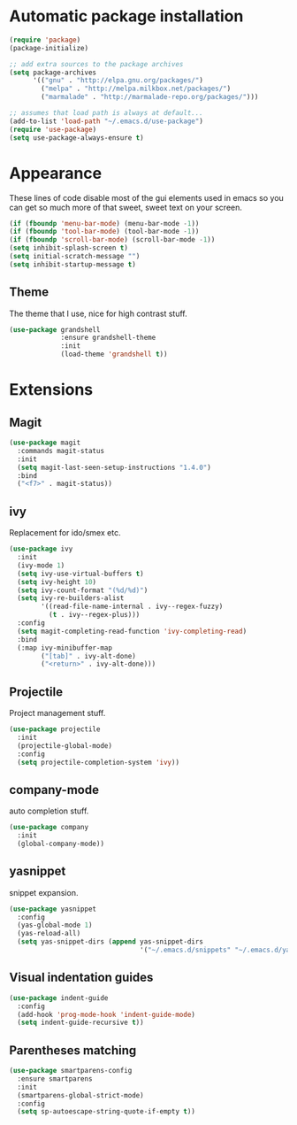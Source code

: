 
* Automatic package installation
  #+begin_src emacs-lisp
    (require 'package)
    (package-initialize)

    ;; add extra sources to the package archives
    (setq package-archives
          '(("gnu" . "http://elpa.gnu.org/packages/")
            ("melpa" . "http://melpa.milkbox.net/packages/")
            ("marmalade" . "http://marmalade-repo.org/packages/")))

    ;; assumes that load path is always at default...
    (add-to-list 'load-path "~/.emacs.d/use-package")
    (require 'use-package)
    (setq use-package-always-ensure t)
  #+end_src

* Appearance
  These lines of code disable most of the gui elements used in emacs
  so you can get so much more of that sweet, sweet text on your screen.
  #+begin_src emacs-lisp
  (if (fboundp 'menu-bar-mode) (menu-bar-mode -1))
  (if (fboundp 'tool-bar-mode) (tool-bar-mode -1))
  (if (fboundp 'scroll-bar-mode) (scroll-bar-mode -1))
  (setq inhibit-splash-screen t)
  (setq initial-scratch-message "")
  (setq inhibit-startup-message t)
  #+end_src

** Theme
   The theme that I use, nice for high contrast stuff.
   #+begin_src emacs-lisp
     (use-package grandshell
                  :ensure grandshell-theme
                  :init
                  (load-theme 'grandshell t))

   #+end_src

* Extensions
** Magit
   #+begin_src emacs-lisp
     (use-package magit
       :commands magit-status
       :init
       (setq magit-last-seen-setup-instructions "1.4.0")
       :bind
       ("<f7>" . magit-status))

   #+end_src

** ivy
   Replacement for ido/smex etc.
   #+begin_src emacs-lisp
     (use-package ivy
       :init
       (ivy-mode 1)
       (setq ivy-use-virtual-buffers t)
       (setq ivy-height 10)
       (setq ivy-count-format "(%d/%d)")
       (setq ivy-re-builders-alist
             '((read-file-name-internal . ivy--regex-fuzzy)
               (t . ivy--regex-plus)))
       :config
       (setq magit-completing-read-function 'ivy-completing-read)
       :bind
       (:map ivy-minibuffer-map
             ("[tab]" . ivy-alt-done)
             ("<return>" . ivy-alt-done)))

   #+end_src

** Projectile
   Project management stuff.
   #+begin_src emacs-lisp
     (use-package projectile
       :init
       (projectile-global-mode)
       :config
       (setq projectile-completion-system 'ivy))
   #+end_src
** company-mode
   auto completion stuff.
   #+begin_src emacs-lisp
     (use-package company
       :init
       (global-company-mode))
   #+end_src

** yasnippet
   snippet expansion.
   #+begin_src emacs-lisp
     (use-package yasnippet
       :config
       (yas-global-mode 1)
       (yas-reload-all)
       (setq yas-snippet-dirs (append yas-snippet-dirs
                                      '("~/.emacs.d/snippets" "~/.emacs.d/yasnippets-snippets"))))
   #+end_src
** Visual indentation guides
   #+begin_src emacs-lisp
     (use-package indent-guide
       :config
       (add-hook 'prog-mode-hook 'indent-guide-mode)
       (setq indent-guide-recursive t))
   #+end_src
** Parentheses matching
   #+begin_src emacs-lisp
     (use-package smartparens-config
       :ensure smartparens
       :init
       (smartparens-global-strict-mode)
       :config
       (setq sp-autoescape-string-quote-if-empty t))
       
   #+end_src
